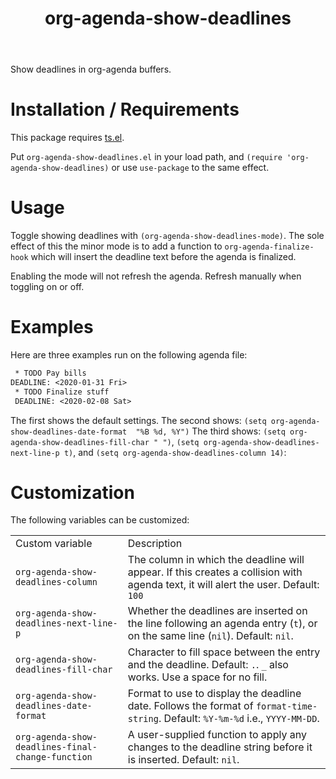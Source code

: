 #+TITLE: org-agenda-show-deadlines

Show deadlines in org-agenda buffers. 

* Installation / Requirements
This package requires [[https://github.com/alphapapa/ts.el][ts.el]]. 

Put =org-agenda-show-deadlines.el= in your load path, and ~(require 'org-agenda-show-deadlines)~ or use =use-package= to the same effect. 
* Usage
Toggle showing  deadlines with =(org-agenda-show-deadlines-mode)=. The sole effect of this the minor mode is to add a function to =org-agenda-finalize-hook= which will insert the deadline text before the agenda is finalized. 

Enabling the mode will not refresh the agenda. Refresh manually when toggling on or off. 
* Examples
Here are three examples run on the following agenda file:
#+begin_src org 
 * TODO Pay bills
DEADLINE: <2020-01-31 Fri>
 * TODO Finalize stuff
 DEADLINE: <2020-02-08 Sat>
#+end_src 
The first shows the default settings. 
The second shows: ~(setq org-agenda-show-deadlines-date-format  "%B %d, %Y")~ 
The third shows: ~(setq org-agenda-show-deadlines-fill-char " ")~, ~(setq org-agenda-show-deadlines-next-line-p t)~, and ~(setq org-agenda-show-deadlines-column 14)~:
[[file:images/example.png]]

* Customization
The following variables can be customized:
| Custom variable                                 | Description                                                                                                                      |
| ~org-agenda-show-deadlines-column~                | The column in which the deadline will appear. If this creates a collision with agenda text, it will alert the user. Default: =100= |
| ~org-agenda-show-deadlines-next-line-p~           | Whether the deadlines are inserted on the line following an agenda entry (=t=), or on the same line (=nil=). Default: =nil=.           |
| ~org-agenda-show-deadlines-fill-char~             | Character to fill space between the entry and the deadline. Default: =.=. =_= also works. Use a space for no fill.                   |
| ~org-agenda-show-deadlines-date-format~           | Format to use to display the deadline date. Follows the format of =format-time-string=. Default: =%Y-%m-%d= i.e., =YYYY-MM-DD=.        |
| ~org-agenda-show-deadlines-final-change-function~ | A user-supplied function to apply any changes to the deadline string before it is inserted. Default: =nil=.                        |







